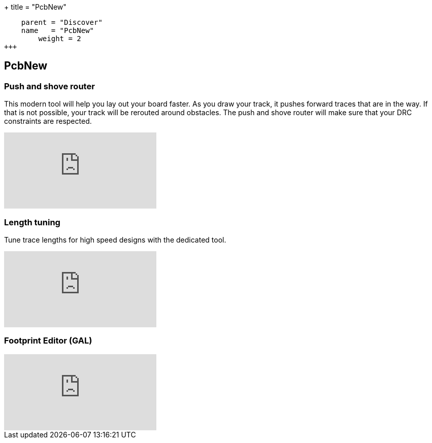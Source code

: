 +++
title = "PcbNew"
[menu.main]
    parent = "Discover"
    name   = "PcbNew"
	weight = 2
+++


== PcbNew

=== Push and shove router

This modern tool will help you lay out your board faster. As you draw 
your track, it pushes forward traces that are in the way. If that is not 
possible, your track will be rerouted around obstacles. The push and shove 
router will make sure that your DRC constraints are respected.

video::CCG4daPvuVI[youtube,role="embed-responsive embed-responsive-16by9"]

=== Length tuning

Tune trace lengths for high speed designs with the dedicated tool.

video::chejn7dqpfQ[youtube,role="embed-responsive embed-responsive-16by9"]

=== Footprint Editor (GAL)

video::99235812[vimeo,role="embed-responsive embed-responsive-16by9"]